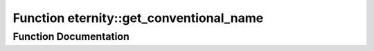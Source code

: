 .. _exhale_function_namespaceeternity_1a5f792170a26f719b53ffeb502cdd2344:

Function eternity::get_conventional_name
========================================

.. did not find file this was defined in


Function Documentation
----------------------


.. doxygenfunction:: eternity::get_conventional_name(std::string)
